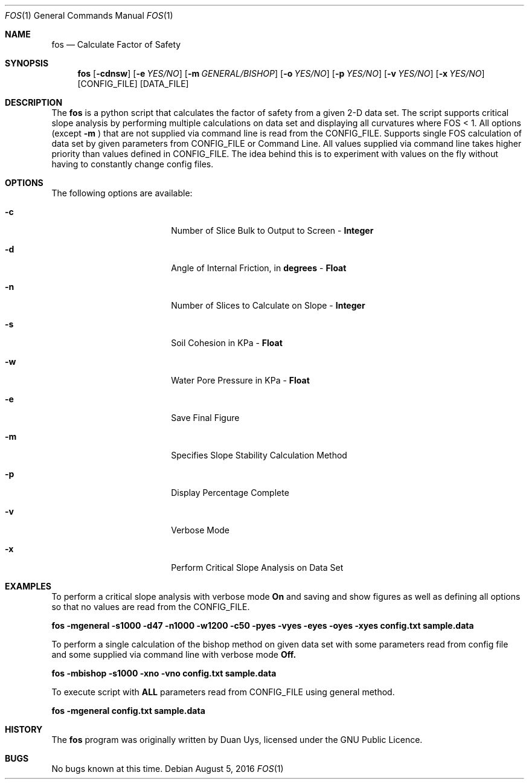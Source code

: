 
.Dd August 5, 2016
.Dt FOS 1
.Os
.Sh NAME
.Nm fos
.Nd Calculate Factor of Safety
.Sh SYNOPSIS
.Nm
.Op Fl cdnsw
.Op Fl e Ar YES/NO 
.Op Fl m Ar GENERAL/BISHOP 
.Op Fl o Ar YES/NO 
.Op Fl p Ar YES/NO 
.Op Fl v Ar YES/NO
.Op Fl x Ar YES/NO
[CONFIG_FILE] [DATA_FILE]
.Sh DESCRIPTION
The
.Nm
is a python script that calculates the factor of safety from a given 2-D data set. The script supports critical slope analysis by performing multiple calculations on data set and displaying all curvatures where FOS < 1. All options (except 
.Nm -m
) that are not supplied via command line is read from the CONFIG_FILE. Supports single FOS calculation of data set by given parameters from CONFIG_FILE or Command Line. All values supplied via command line takes higher priority than values defined in CONFIG_FILE. The idea behind this is to experiment with values on the fly without having to constantly change config files.
.Sh OPTIONS
The following options are available:
.Bl -tag -width XXrXXXrecursiveX

.It Fl c
Number of Slice Bulk to Output to Screen - 
.Nm Integer

.It Fl d
Angle of Internal Friction, in 
.Nm degrees
-
.Nm Float

.It Fl n
Number of Slices to Calculate on Slope -
.Nm Integer

.It Fl s
Soil Cohesion in KPa -
.Nm Float

.It Fl w
Water Pore Pressure in KPa -
.Nm Float

.It Fl e
Save Final Figure
.It Fl m
Specifies Slope Stability Calculation Method

.It Fl p
Display Percentage Complete

.It Fl v
Verbose Mode

.It Fl x
Perform Critical Slope Analysis on Data Set


.Sh EXAMPLES
To perform a critical slope analysis with verbose mode
.Nm On
and saving and show figures as well as defining all options so that no values are read from the CONFIG_FILE.

.Nm fos -mgeneral -s1000 -d47 -n1000 -w1200 -c50 -pyes -vyes -eyes -oyes -xyes config.txt sample.data

To perform a single calculation of the bishop method on given data set with some parameters read from config file and some supplied via command line with verbose mode
.Nm Off.

.Nm fos -mbishop -s1000 -xno -vno config.txt sample.data

To execute script with 
.Nm ALL
parameters read from CONFIG_FILE using general method.

.Nm fos -mgeneral config.txt sample.data

.Sh HISTORY
The
.Nm
program was originally written by Duan Uys, licensed under
the GNU Public Licence.
.Sh BUGS
No bugs known at this time.

